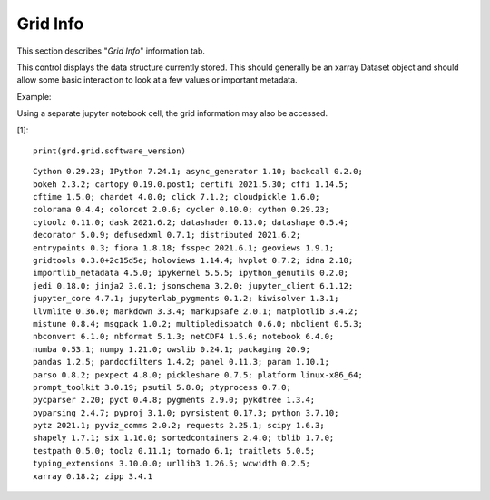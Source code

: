*********
Grid Info
*********

This section describes "`Grid Info`" information tab.

This control displays the data structure currently stored.
This should generally be an xarray Dataset object and should
allow some basic interaction to look at a few values or
important metadata.


Example:

.. image:: ggGridInfo.png

Using a separate jupyter notebook cell, the grid information
may also be accessed.

[1]::

    print(grd.grid.software_version)

::

    Cython 0.29.23; IPython 7.24.1; async_generator 1.10; backcall 0.2.0;
    bokeh 2.3.2; cartopy 0.19.0.post1; certifi 2021.5.30; cffi 1.14.5;
    cftime 1.5.0; chardet 4.0.0; click 7.1.2; cloudpickle 1.6.0;
    colorama 0.4.4; colorcet 2.0.6; cycler 0.10.0; cython 0.29.23;
    cytoolz 0.11.0; dask 2021.6.2; datashader 0.13.0; datashape 0.5.4;
    decorator 5.0.9; defusedxml 0.7.1; distributed 2021.6.2;
    entrypoints 0.3; fiona 1.8.18; fsspec 2021.6.1; geoviews 1.9.1;
    gridtools 0.3.0+2c15d5e; holoviews 1.14.4; hvplot 0.7.2; idna 2.10;
    importlib_metadata 4.5.0; ipykernel 5.5.5; ipython_genutils 0.2.0;
    jedi 0.18.0; jinja2 3.0.1; jsonschema 3.2.0; jupyter_client 6.1.12;
    jupyter_core 4.7.1; jupyterlab_pygments 0.1.2; kiwisolver 1.3.1;
    llvmlite 0.36.0; markdown 3.3.4; markupsafe 2.0.1; matplotlib 3.4.2;
    mistune 0.8.4; msgpack 1.0.2; multipledispatch 0.6.0; nbclient 0.5.3;
    nbconvert 6.1.0; nbformat 5.1.3; netCDF4 1.5.6; notebook 6.4.0;
    numba 0.53.1; numpy 1.21.0; owslib 0.24.1; packaging 20.9;
    pandas 1.2.5; pandocfilters 1.4.2; panel 0.11.3; param 1.10.1;
    parso 0.8.2; pexpect 4.8.0; pickleshare 0.7.5; platform linux-x86_64;
    prompt_toolkit 3.0.19; psutil 5.8.0; ptyprocess 0.7.0;
    pycparser 2.20; pyct 0.4.8; pygments 2.9.0; pykdtree 1.3.4;
    pyparsing 2.4.7; pyproj 3.1.0; pyrsistent 0.17.3; python 3.7.10;
    pytz 2021.1; pyviz_comms 2.0.2; requests 2.25.1; scipy 1.6.3;
    shapely 1.7.1; six 1.16.0; sortedcontainers 2.4.0; tblib 1.7.0;
    testpath 0.5.0; toolz 0.11.1; tornado 6.1; traitlets 5.0.5;
    typing_extensions 3.10.0.0; urllib3 1.26.5; wcwidth 0.2.5;
    xarray 0.18.2; zipp 3.4.1
